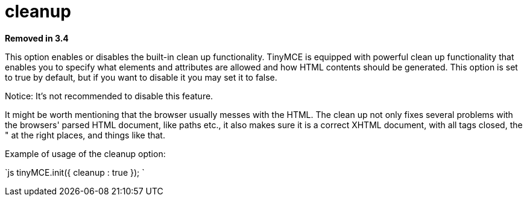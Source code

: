 = cleanup

*Removed in 3.4*

This option enables or disables the built-in clean up functionality. TinyMCE is equipped with powerful clean up functionality that enables you to specify what elements and attributes are allowed and how HTML contents should be generated. This option is set to true by default, but if you want to disable it you may set it to false.

Notice: It's not recommended to disable this feature.

It might be worth mentioning that the browser usually messes with the HTML. The clean up not only fixes several problems with the browsers' parsed HTML document, like paths etc., it also makes sure it is a correct XHTML document, with all tags closed, the " at the right places, and things like that.

Example of usage of the cleanup option:

`js
tinyMCE.init({
  cleanup : true
});
`
